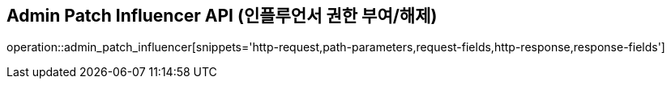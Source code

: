 == Admin Patch Influencer API (인플루언서 권한 부여/해제)

operation::admin_patch_influencer[snippets='http-request,path-parameters,request-fields,http-response,response-fields']
